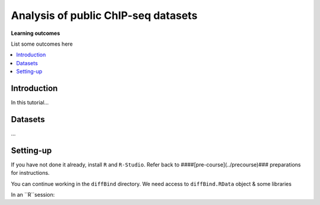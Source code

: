 .. below role allows to use the html syntax, for example :raw-html:`<br />`
.. role:: raw-html(raw)
    :format: html


===========================================
Analysis of public ChIP-seq datasets
===========================================



**Learning outcomes**

List some outcomes here


.. contents:: 
    :local:


Introduction
=============


In this tutorial...


Datasets
===============

...

Setting-up
===========

If you have not done it already, install ``R`` and ``R-Studio``. Refer back to ####[pre-course](../precourse)### preparations for instructions.

You can continue working in the ``diffBind`` directory. We need access to ``diffBind.RData`` object & some libraries

In an ``R``session:

